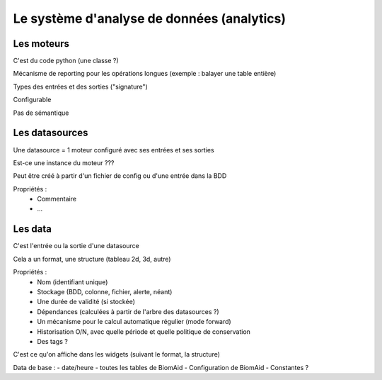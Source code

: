 Le système d'analyse de données (analytics)
===========================================

Les moteurs
-----------

C'est du code python (une classe ?)

Mécanisme de reporting pour les opérations longues (exemple : balayer une table entière)

Types des entrées et des sorties ("signature")

Configurable

Pas de sémantique

Les datasources
---------------

Une datasource = 1 moteur configuré avec ses entrées et ses sorties

Est-ce une instance du moteur ???

Peut être créé à partir d'un fichier de config ou d'une entrée dans la BDD

Propriétés :
  - Commentaire
  - ...

Les data
--------

C'est l'entrée ou la sortie d'une datasource

Cela a un format, une structure (tableau 2d, 3d, autre)

Propriétés :
  - Nom (identifiant unique)
  - Stockage (BDD, colonne, fichier, alerte, néant)
  - Une durée de validité (si stockée)
  - Dépendances (calculées à partir de l'arbre des datasources ?)
  - Un mécanisme pour le calcul automatique régulier (mode forward)
  - Historisation O/N, avec quelle période et quelle politique de conservation
  - Des tags ?

C'est ce qu'on affiche dans les widgets (suivant le format, la structure)

Data de base :
- date/heure
- toutes les tables de BiomAid
- Configuration de BiomAid
- Constantes ?

